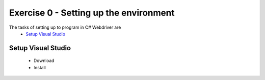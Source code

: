 .. exercise-0:

=======================================
Exercise 0 - Setting up the environment
=======================================

The tasks of setting up to program in C# Webdriver are
   * `Setup Visual Studio`_

Setup Visual Studio
-------------------
   * Download
   * Install